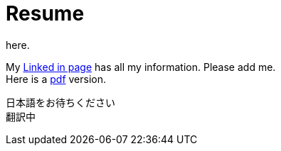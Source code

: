 = Resume
here.


My https://jp.linkedin.com/in/itimbrell[Linked in page] has all my information. Please add me. + 
Here is a https://drive.google.com/file/d/0BzP0fO2hFyOuRDVwNDR0cmxBMkE/view?usp=sharing[pdf] version.


日本語をお待ちください +
翻訳中
